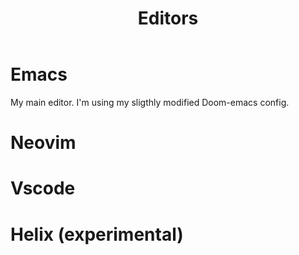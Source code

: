 #+title: Editors

* Emacs
My main editor. I'm using my sligthly modified Doom-emacs config.
* Neovim
* Vscode
* Helix (experimental)
